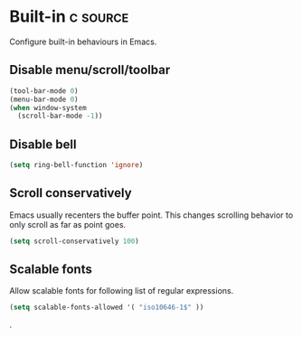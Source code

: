 * Built-in :c:source:
Configure built-in behaviours in Emacs.
** Disable menu/scroll/toolbar
#+BEGIN_SRC emacs-lisp
  (tool-bar-mode 0)
  (menu-bar-mode 0)
  (when window-system
    (scroll-bar-mode -1))
#+END_SRC
** Disable bell
#+BEGIN_SRC emacs-lisp
  (setq ring-bell-function 'ignore)
#+END_SRC
** Scroll conservatively
Emacs usually recenters the buffer point. This changes scrolling behavior to
only scroll as far as point goes.

#+BEGIN_SRC emacs-lisp
  (setq scroll-conservatively 100)
#+END_SRC
** Scalable fonts
 Allow scalable fonts for following list of regular expressions. 
 #+BEGIN_SRC emacs-lisp
   (setq scalable-fonts-allowed '( "iso10646-1$" ))
 #+END_SRC
 .
